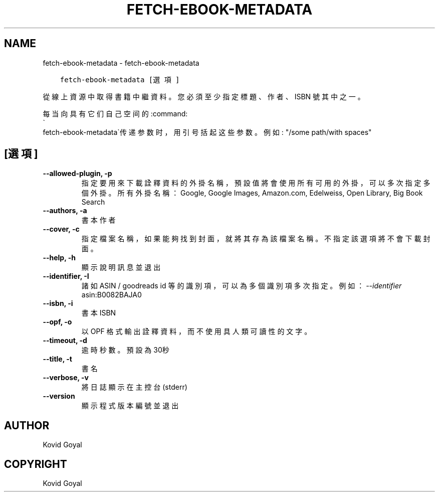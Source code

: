 .\" Man page generated from reStructuredText.
.
.
.nr rst2man-indent-level 0
.
.de1 rstReportMargin
\\$1 \\n[an-margin]
level \\n[rst2man-indent-level]
level margin: \\n[rst2man-indent\\n[rst2man-indent-level]]
-
\\n[rst2man-indent0]
\\n[rst2man-indent1]
\\n[rst2man-indent2]
..
.de1 INDENT
.\" .rstReportMargin pre:
. RS \\$1
. nr rst2man-indent\\n[rst2man-indent-level] \\n[an-margin]
. nr rst2man-indent-level +1
.\" .rstReportMargin post:
..
.de UNINDENT
. RE
.\" indent \\n[an-margin]
.\" old: \\n[rst2man-indent\\n[rst2man-indent-level]]
.nr rst2man-indent-level -1
.\" new: \\n[rst2man-indent\\n[rst2man-indent-level]]
.in \\n[rst2man-indent\\n[rst2man-indent-level]]u
..
.TH "FETCH-EBOOK-METADATA" "1" "2月 09, 2024" "7.5.1" "calibre"
.SH NAME
fetch-ebook-metadata \- fetch-ebook-metadata
.INDENT 0.0
.INDENT 3.5
.sp
.nf
.ft C
fetch\-ebook\-metadata [選項]
.ft P
.fi
.UNINDENT
.UNINDENT
.sp
從線上資源中取得書籍中繼資料。您必須至少指定標題、作者、ISBN
號其中之一。
.sp
每当向具有它们自己空间的:command:
.nf
\(ga
.fi
fetch\-ebook\-metadata\(ga传递参数时，用引号括起这些参数。例如: \(dq/some path/with spaces\(dq
.SH [選項]
.INDENT 0.0
.TP
.B \-\-allowed\-plugin, \-p
指定要用來下載詮釋資料的外掛名稱，預設值將會使用所有可用的外掛，可以多次指定多個外掛。所有外掛名稱：Google, Google Images, Amazon.com, Edelweiss, Open Library, Big Book Search
.UNINDENT
.INDENT 0.0
.TP
.B \-\-authors, \-a
書本作者
.UNINDENT
.INDENT 0.0
.TP
.B \-\-cover, \-c
指定檔案名稱，如果能夠找到封面，就將其存為該檔案名稱。不指定該選項將不會下載封面。
.UNINDENT
.INDENT 0.0
.TP
.B \-\-help, \-h
顯示說明訊息並退出
.UNINDENT
.INDENT 0.0
.TP
.B \-\-identifier, \-I
諸如 ASIN / goodreads id 等的識別項，可以為多個識別項多次指定。 例如：\fI\%\-\-identifier\fP asin:B0082BAJA0
.UNINDENT
.INDENT 0.0
.TP
.B \-\-isbn, \-i
書本 ISBN
.UNINDENT
.INDENT 0.0
.TP
.B \-\-opf, \-o
以 OPF 格式輸出詮釋資料，而不使用具人類可讀性的文字。
.UNINDENT
.INDENT 0.0
.TP
.B \-\-timeout, \-d
逾時秒數。預設為30秒
.UNINDENT
.INDENT 0.0
.TP
.B \-\-title, \-t
書名
.UNINDENT
.INDENT 0.0
.TP
.B \-\-verbose, \-v
將日誌顯示在主控台(stderr)
.UNINDENT
.INDENT 0.0
.TP
.B \-\-version
顯示程式版本編號並退出
.UNINDENT
.SH AUTHOR
Kovid Goyal
.SH COPYRIGHT
Kovid Goyal
.\" Generated by docutils manpage writer.
.
